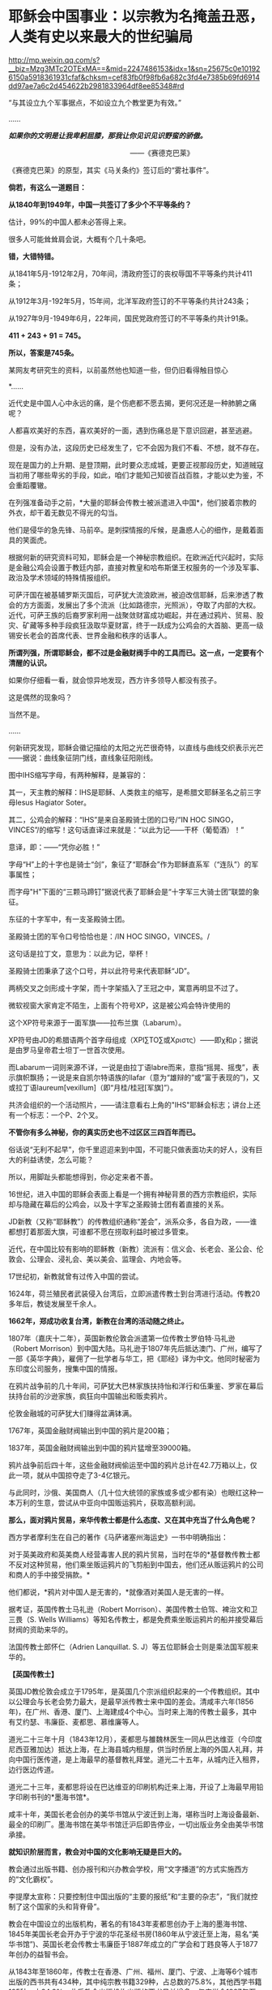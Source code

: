 * 耶稣会中国事业：以宗教为名掩盖丑恶，人类有史以来最大的世纪骗局

http://mp.weixin.qq.com/s?__biz=Mzg3MTc2OTExMA==&mid=2247486153&idx=1&sn=25675c0e101926150a5918361931cfaf&chksm=cef83fb0f98fb6a682c3fd4e7385b69fd6914dd97ae7a6c2d454622b2981833964df8ee85348#rd


“与其设立九个军事据点，不如设立九个教堂更为有效。”

......

/*如果你的文明是让我卑躬屈膝，那我让你见识见识野蛮的骄傲。*/

                                                           
 ------《赛德克巴莱》

[[./img/55-0.jpeg]]

《赛德克巴莱》的原型，其实《马关条约》签订后的“雾社事件”。

*倘若，有这么一道题目：*

*从1840年到1949年，中国一共签订了多少个不平等条约？*

估计，99%的中国人都未必答得上来。

很多人可能耸耸肩会说，大概有个几十条吧。

*错，大错特错。*

从1841年5月-1912年2月，70年间，清政府签订的丧权辱国不平等条约共计411条；

从1912年3月-192年5月，15年间，北洋军政府签订的不平等条约共计243条；

从1927年9月-1949年6月，22年间，国民党政府签订的不平等条约共计91条。

*411 + 243 + 91 = 745。*

*所以，答案是745条。*

某网友考研究生的资料，以前虽然他也知道一些，但仍旧看得触目惊心

[[./img/55-1.jpeg]]

[[./img/55-2.jpeg]]

[[./img/55-3.jpeg]]

[[./img/55-4.jpeg]]

*......

近代史是中国人心中永远的痛，是个伤疤都不愿去揭，更何况还是一种肺腑之痛呢？

人都喜欢美好的东西，喜欢美好的一面，遇到伤痛总是下意识回避，甚至逃避。

但是，没有办法，这段历史已经发生了，它不会因为我们不看、不想，就不存在。

现在是国力的上升期、是登顶期，此时要众志成城，更要正视那段历史，知道贼寇当初用了哪些卑劣的手段，如此，咱们才能知己知彼百战百胜，才能以史为鉴，不会重蹈覆辙。

在列强准备动手之前，*大量的耶稣会传教士被派遣进入中国*，他们披着宗教的外衣，却干着无数见不得光的勾当。

他们是侵华的急先锋、马前卒。是刺探情报的斥候，是蛊惑人心的细作，是戴着面具的笑面虎。

[[./img/55-5.png]]

[[./img/55-6.jpeg]]

根据何新的研究资料可知，耶稣会是一个神秘宗教组织。在欧洲近代兴起时，实际是金融公鸡会设置于教廷内部，直接对教皇和哈布斯堡王权服务的一个涉及军事、政治及学术领域的特殊情报组织。

可萨汗国在被基辅罗斯灭国后，可萨犹大流浪欧洲，被迫改信耶稣，后来渗透了教会的方方面面，发展出了多个流派（比如路德宗，光照派），夺取了内部的大权。近代，可萨王族的后裔罗家利用一战聚敛财富成功崛起，并在通过鸦片、贸易、股灾、矿藏等多种手段疯狂汲取华夏财富，终于一跃成为公鸡会的大首脑、更高一级锡安长老会的首席代表、世界金融和秩序的话事人。

*所谓列强，所谓耶稣会，都不过是金融财阀手中的工具而已。这一点，一定要有个清醒的认识。*

如果你仔细看一看，就会惊异地发现，西方许多领导人都没有孩子。

这是偶然的现象吗？

当然不是。

......

何新研究发现，耶稣会徽记描绘的太阳之光芒很奇特，以直线与曲线交织表示光芒------据说：曲线象征阴门线，直线象征阳刚线。

[[./img/55-7.jpeg]]

图中IHS缩写字母，有两种解释，是兼容的：

其一，天主教的解释：IHS是耶稣、人类救主的缩写，是希腊文耶稣圣名之前三字母Iesus
Hagiator Soter。

其二，公鸡会的解释：“IHS”是来自圣殿骑士团的口号/“IN HOC
SINGO，VINCES”/的缩写！这句话直译过来就是：“以此为记------干杯（葡萄酒）！”

意译，即：------“凭你必胜！”

字母“H”上的十字也是骑士“剑”，象征了“耶酥会”作为耶稣直系军（“连队”）的军事属性；

而字母"H"下面的“三颗马蹄钉”据说代表了耶稣会是“十字军三大骑士团”联盟的象征。

东征的十字军中，有一支圣殿骑士团。

圣殿骑士团的军令口号恰恰也是：/IN HOC SINGO，VINCES。/

这句话是拉丁文，意思为：以此为记，举杯！

圣殿骑士团秉承了这个口号，并以此符号来代表耶稣“JD”。

两柄交叉之剑形成十字架，而十字架插入了王冠之中，寓意再明显不过了。

[[./img/55-8.jpeg]]

微软视窗大家肯定不陌生，上面有个符号XP，这是被公鸡会特许使用的

[[./img/55-9.jpeg]]

这个XP符号来源于一面军旗------拉布兰旗（Labarum）。

[[./img/55-10.jpeg]]

XP符号由JD的希腊语两个首字母组成（ΧΡΙ∑ΤΟ∑或Χριστς）------即χ和ρ；据说是由罗马皇帝君士坦丁一世首次使用。

而Labarum一词则来源不详，一说是由拉丁语labre而来，意指“摇晃、摇曳”，表示旗帜飘扬；一说是来自凯尔特语族的llafar（意为“雄辩的”或“富于表现的”)，又或拉丁语laureum[vexillum]（即“月桂/桂冠[军旗]”）。

[[./img/55-11.jpeg]]

共济会组织的一个活动照片，------请注意看右上角的"IHS"耶稣会标志；讲台上还有一个标志：一个P、2个叉。

[[./img/55-12.jpeg]]

*不管你有多么神秘，你的真实历史也不过区区三四百年而已。*

俗话说“无利不起早”，你千里迢迢来到中国，不可能只做表面功夫的好人，没有巨大的利益诱使，怎么可能？

所以，用脚趾头都能想得到，你必定来者不善。

16世纪，进入中国的耶稣会表面上看是一个拥有神秘背景的西方宗教组织，实际却与隐藏在幕后的公鸡会，以及十字军之圣殿骑士团有着直接的关系。

JD新教（又称“耶稣教”）的传教组织通称“差会”，派系众多，各自为政，------谁都想打着那面大旗，可谁都不愿在捞取利益时被过多管束。

近代，在中国比较有影响的耶稣教（新教）流派有：信义会、长老会、圣公会、伦敦会、公理会、浸礼会、美以美会、监理会、内地会等。

17世纪初，新教就曾有过传入中国的尝试。

1624年，荷兰殖民者武装侵入台湾后，立即派遣传教士到台湾进行活动。传教20多年后，教徒发展至千余人。

*1662年，郑成功收复台湾，新教在台湾的活动随之终止。*

1807年（嘉庆十二年），英国新教伦敦会派遣第一位传教士罗伯特·马礼逊（Robert Morrison）到中国大陆。马礼逊于1807年先后抵达澳门、广州，编写了一部《英华字典》，雇佣了一批学者与华工，把《耶经》译为中文。他同时秘密为东印度公司服务，搜集中国的情报。

[[./img/55-13.jpeg]]

在鸦片战争前的几十年间，可萨犹大巴林家族扶持怡和洋行和伍秉鉴、罗家在幕后扶持台前的沙逊家族，疯狂向中国输出和贩卖鸦片。

伦敦金融城的可萨犹大们赚得盆满钵满。

1767年，英国金融财阀输出到中国的鸦片是200箱；

1837年，英国金融财阀输出到中国的鸦片猛增至39000箱。

鸦片战争前后四十年，这些金融财阀偷运至中国的鸦片总计在42.7万箱以上，仅此一项，就从中国掠夺走了3-4亿银元。

与此同时，沙俄、美国商人（几十位大统领的家族或多或少都有染）也眼红这种一本万利的生意，尝试从中亚向中国贩运鸦片，获取高额利润。

*那么，面对鸦片贸易，来华传教士都是什么态度、又在其中充当了什么角色呢？*

西方学者摩利生在自己的著作《马萨诸塞州海运史》一书中明确指出：

对于英美政府和英美商人经营毒害人民的鸦片贸易，当时在华的*基督教传教士都不反对这种贸易，他们乘坐贩运鸦片的飞剪船到中国去，他们还从贩运鸦片的公司和商人的手中接受捐款。*

他们都说，*鸦片对中国人是无害的，*就像酒对美国人是无害的一样。

据考证，英国传教士马礼逊（Robert
Morrison）、美国传教士伯驾、裨治文和卫三畏（S. Wells
Williams）等知名传教士，都是免费乘坐贩运鸦片的船并接受幕后财阀的资助来华的。

法国传教士郎怀仁（Adrien Lanquillat. S.
J）等五位耶稣会士则是乘法国军舰来华的。

*【英国传教士】*

英国JD教伦敦会成立于1795年，是英国几个宗派组织起来的一个传教组织。其中以公理会与长老会势力最大，是最早派传教士来中国的差会。清咸丰六年(1856年)，在广州、香港、厦门、上海建成4个中心。当时来上海的传教士最多，其中有艾约瑟、韦廉臣、麦都思、慕维廉等人。

道光二十三年十月（1843年12月），麦都思与雒魏林医生一同从巴达维亚（今印度尼西亚雅加达）抵达上海，在上海县城内租屋，供当时侨居上海的外国人礼拜，并向中国行医传道，是上海最早的基督教礼拜堂。道光二十五年，从城内迁入租界，边行医边传道。

道光二十三年，麦都思将设在巴达维亚的印刷机构迁来上海，开设了上海最早用铅字印刷书刊的*墨海书馆*。

咸丰十年，美国长老会创办的美华书馆从宁波迁到上海，堪称当时上海设备最新、最全的印刷厂。墨海书馆在美华书馆迁沪后即告停业，一切出版业务全由美华书馆承接。

*就知识阶层而言，教会对中国的文化影响无疑是巨大的。*

教会通过出版书籍、创办报刊和兴办教会学校，用“文字播道”的方式实施西方的“文化霸权”。

李提摩太宣称：只要控制住中国出版的“主要的报纸”和“主要的杂志”，“我们就控制了这个国家的头和背脊骨”。

教会在中国设立的出版机构，著名的有1843年麦都思创办于上海的墨海书馆、1845年美国长老会开办于宁波的华花圣经书房(1860年从宁波迁至上海，易名“美华书馆”)、英国长老会传教士韦廉臣于1887年成立的广学会和丁韪良等人于1877年创办的益智书会。

从1843年至1860年，传教士在香港、广州、福州、厦门、宁波、上海等6个城市出版的西书共有434种，其中纯宗教书籍329种，占总数的75.8%，其他西学书籍105种，占24.2%。此后教会出版机构出版的西书日益增多，仅广学会1887年至1900年就出版了宗教和西学方面的书籍176种。益智书会至1890年出版和审定的各类学校西学教科书就有98种。

耶稣会力图“培养一批受过基督教教义和自然科学教育熏陶的人，使他们能够胜过中国的旧式士大夫阶层”。

至1875年，全国教会学校约800所，学生约2万人，93%以上属于小学性质，中学极少。

1900年，全国教会学校总数增至2000所，学生约4万人，中学约占10%。

天主教的学校一直以小学教育为主，*“学校的全部课程和课本的宗旨几乎都是为了加强学生的基督教信仰，很少或根本没有作出努力来介绍西方的非宗教知识”。*

上文提及的英国伦敦会传教士马礼逊（Robert
Morrison），此人刚到中国的第二年，就与臭名昭著的英国东印度公司接触，从1809年到1834年该公司被取消垄断权时为止，受聘于该公司，*出任秘书兼翻译员*。

不是来传教的吗？怎么干起了这种活？

1825年11月，马礼逊向伦敦东印度公司董事会写信邀功：

/“我在中国漫长的*十五*年里，依照你们在那里的职员们的要求，常常冒着个人生命的危险和痛苦，忠心耿耿地为贵公司的利益服务，整个公司以及广州当地的商人可以证明。”/

英国东印度公司肯定了他的贡献，其年薪很快从500英镑升至1000英镑。

马礼逊一看，这活儿很来钱啊！肥水不流外人田，赶紧把自己儿子叫上。于是，通过一番运作，马礼逊的长子、同为传教士的马儒翰（John
Robert
Morrison，1814年-1843年）便与另一名传教士郭实腊，一起成为了英国政府的官方翻译。

马儒翰（又称为小马礼逊或秧马礼逊）在澳门出生，从小就被父亲马礼逊按照“中国学者”的标准培养，16岁开始翻译英商与广州官员的往来文件，经验丰富，是义律信任的首席翻译官。他的中文知识体系很大程度上来自马礼逊。

[[./img/55-14.jpeg]]

1834年，马礼逊死后，他子承父业，继任英国驻华商务监督处中文秘书兼翻译官，因为缺德的冒烟，被林则徐看做“最坏的人”。

他热心传教事务，使出吃奶的力气参与英国侵华活动。

1840年（道光二十年）7月，马儒翰与义律乘英国舰艇到达天津大沽口，与琦善谈判；1841年1月，参与迫订《穿鼻草约》的谈判。

第一次鸦片战争，英军攻打中国过程中，他自始至终为璞鼎查出谋划策，把自己的野心和丑恶嘴脸暴露得淋漓尽致。

郭实腊（Gtzlaff，Karl Friedrich
August，1803～1851)，则是林则徐认为的“危险人物”。

郭士腊，又名郭士立，德国人，出生在波美拉尼亚，曾经是德国基督教路德会牧师，后摇身一变，成为英国伦敦会派往中国的传教士。此人精通多种语言，包括中国多种方言，智商很高，但是道德极差，为人处事毫无底线。

[[./img/55-15.jpeg]]

1831年，郭实腊乘船至澳门，给英国东印度公司充当翻译。不过，这个翻译也只是一个名头，他真正的目的是搜集中国各种情报。他曾七次航行中国沿海口岸，在上海等地贩卖鸦片并在“阿美士德”间谍船上活动，同时散发宗教书刊。

1832年2月，郭实腊与胡夏米一行78人乘坐英国东印度公司的“阿美士德”号，打着调查中国沿海商业贸易情况的名义，从澳门出发，沿途经过南澳岛、厦门、福州、宁波、上海、威海卫等地，复折往朝鲜、琉球，而后回到澳门。他们一面掌握各地的现实情况，一面测量沿途的河道、河湾、绘制航海地图等，为英军提供了第一手的可靠情报。

他利用传教士的身份，进入沿途港口打探虚实，甚至到一些满清官员家里“传道讲法”。有了当地一些官员的带路，郭实腊还成功混入军营参观，以暗中观察清军的实力。

*郭实腊不仅充当鸦片贩子的翻译，还直接参与鸦片的推销和贩卖。他曾多次出入中国沿海，参与大规模的鸦片走私活动，同时刺探情报。*

1832年，返回澳门时，许多鸦片商人都争着请他带路到中国沿海去推销鸦片，待遇十分优厚。

英国鸦片公司1833年档案中有两封公司老板夸奖郭实腊的信（现藏于剑桥大学图书馆），其中提到：

“郭实腊博士（是个传教士都挂个博士头衔，真真假假全凭一张嘴）给我很大的帮助。现在生意越开展，他的帮助越需要了。他的热情是无限的，但未免大胆，太敢干了。”

信中描述了郭实腊面对中国官员检查的情景：

“郭实腊穿上最讲究的衣服，带领两只小船，装出神气十足的样子，迎上前去，对中国官吏大声威吓，喝令从速离去，若敢再来，就将他们毁灭。”

1835年，他担任英国对华商务监督的汉语秘书职务。

*从1831年到1838年间，郭实腊曾十次侦察中国沿海，搜集到大量的政治、经济、军事情报，这成为他参与鸦片战争和起草《南京条约》的资本。*

鸦片战争前，郭实腊还为当时的英国驻粤领事义律就鸦片的销路出谋划策。

郭实腊撰写《中国沿海三次航行记》，内容涉及从广东沿海到山东半岛、辽东半岛，宣称*“没有什么东西比我们架置妥帖的大炮更能激起他们对我们的尊敬，它无声的语言对我们更有用，胜过德摩斯梯尼最出色的辩论。”*

*第二次鸦片战争中，郭实腊与马儒翰为英军提供情报、出谋划策，成为举足轻重的“侵华谋士”。*

英军打进长江时，马儒翰就在英军司令璞鼎查（Sir Henry
Pottinger，1789年10月3日-1856年3月18日，第一任香港总督）的军舰上。

第一任香港总督璞鼎查

[[./img/55-16.jpeg]]

璞鼎查在镇江遇到强力抵抗，心里胆怯，打算后撤。马儒翰力劝璞鼎查继续进攻，打到南京。

璞鼎查在马儒翰的怂恿下，果然打到南京，清廷被迫投降。

*在鸦片战争期间，郭实腊穿上军装，随军到各地强征粮草军需。*

1842年6月，英军进攻上海。对上海早已了如指掌的郭实腊，充当英军海军司令的向导，协助指挥作战。

1842年7月，英军攻至镇江，郭实腊利用自己熟悉地形的优势在前面带路，冲进城后一路沿街烧杀屠掠。

郭实腊先后于1840年担任定海县长，1841年担任宁波县长，1842年任镇江行政长官。    

1839年9月5日，郭实腊直接参与挑起九龙之战。

鸦片战争爆发后，他以翻译的身份积极参与了全过程。英军进攻定海，他利用以前在沿海水域和港口城市的经验，参加侦察探险队，搜集清军布置、军事设施等情报。他加入了第一批登陆部队，随身带来了安民告示，被任命为定海知县，向中国人民发号施令。他继续跟随英军，在英军占领的宁波等地做民政官。

1842年，他参加了《南京条约》的最后谈判和多次谈判会议。

《南京条约》的英方全权代表是率舰攻进长江打到南京的英军司令璞鼎查。在谈判过程中，他的四个得力助手郭实腊、马儒翰、英国圣公会的李太郭（George
Tradseent Lay，1800-1845）和英国伦敦会的麦华陀（Walter Henry Medhurst
    Jr.）都是传教士。

[[./img/55-17.jpeg]]

李太郭(George Tradseent
Lay)：原是到中国传教的教士，著名中国通，是英国首任驻广州领事，后来陆续当过驻福州、厦门领事。妻子玛丽·纳尔逊，是英国海军英雄霍雷肖·纳尔逊的亲侄女。

李太郭和玛丽·纳尔逊有一个亲生儿子叫李泰国，英文名字是霍雷肖·纳尔逊·李(Horatio
Nelson Lay)，还领养了一个中国小孩吕文经，取名LeBuah。

受家庭的影响，李泰国很小就能讲一口地道的中国话，日后也因此轻松进入了英国在华外交界，并于1861年荣任中国海关总税务司
（类似现代的海关总署署长），成为中国近代史上的一位重量级人物。

李泰国在为中国创办海军的尝试中，擅自揽权，用中国的钱弄出了一支不受中国控制的中-英联合舰队，引起清政府震怒，以致舰队解散，李泰国被解职。李太郭的亲生儿子初涉海军事务，就弄得一团糟，反而是养子吕文经真正成了名海军舰长。养子吕文经后来在马江海战中的表现问题获罪，被判流放充军到北疆。

*郭实腊和马儒翰不仅是《南京条约》谈判的主要代表，而且包办了条约的起草工作*，多次就条约的具体内容与中方代表讨价还价。他们对中方代表极尽勒索讹诈之能事，取得了比原定计划更多的特权和赔款。

[[./img/55-18.jpeg]]

战争结束后，郭实腊又做了8年香港驻华商务总督的秘书，直至1851年病死于香港。

在传教士的大力协助下，1843年7月22日，英国强迫清政府补订了《五口通商章程》，并在香港公布。

[[./img/55-19.jpeg]]

1890年和1893年，清政府与英国先后订立了《藏印条约》与《藏印续约》

[[./img/55-20.jpeg]]

诚如后来英国伦敦会传教士杨格非（Tohm
Griffith1831---1912）写给英国差会的信中说的那样：

“这个国家事实上已经落入我们的手中，一切早已在中国的传教士和各自国内的差会，如果他们不去占领这块土地，不在十八个省的每一个中心取得永久立足的地方，那将是有罪的。”

*【美国传教士】*

眼见英国在东方攫取了巨大利益，刚建国不久的美国也蠢蠢欲动。

至于套路么，自然跟欧洲一个样。

美国第一位来华的新教传教士是美部会（后改称“公理会”）派遣的裨治文（Elijah
Coleman Bridgman，1801年－1861年）。

[[./img/55-21.jpeg]]

1826年，裨治文进入以差遣国外宣教士知名的安道华神学院深造。

1829年9月毕业后，获准成为美部会（美国国外宣教会）派遣来华的第一位传教士。同年10月14日，启程前往中国。1830年，抵达广州。与英国传教士马礼逊在1832年共同创办英文月刊《中国丛报》，介绍有关中国的知识，担任主编直至1847年。

[[./img/55-22.jpeg]]

裨治文是中文版《耶经》的早期翻译者之一。

[[./img/55-23.jpeg]]

美国传教士裨治文承认，他们千里迢迢来到中国，*“与其说是由于宗教的原因，毋宁说是由于政治的原因。”*

1834年，裨治文与英国传教士郭士腊（又名郭士立）等人一起成立“中国益智会”。

1836年，参与创立“马礼逊教育协会”。

1838年，“中国医药会”成立，担任副会长。

1840年，美国传教士罗孝全第一个来到香港。

1842年，美国传教士雅裨理和文惠廉首次来到厦门，1843年英国传教士麦都思第一个到达上海。1844年在华的新教传教士共有31人，教徒仅6人。

*1844年，曾担任美国使团的牧师和美国公使顾盛的译员兼秘书，协助订立中美《望厦条约》。*

1850年，裨治文与他人合作完成翻译《新约文理圣经》，1851年完成《旧约文理圣经》翻译。

1857年，在上海协助成立皇家亚洲学会华北分会，自任会长。

1861年9月，裨治文患痢疾，11月病逝于上海。

[[./img/55-24.jpeg]]

                                            伯驾（Peter Parker）

美国传教士伯驾（Peter
Parker）在广州时是美国领事的助手，他曾一度鼓吹：*“只有战争能开放中国给基督”。*

*伯驾（Peter
Parker）*1804年出生于马萨诸塞州，1831年毕业于耶鲁大学。1834年，被美部会派遣来华，成为美国新教第一个来华传教医生。

[[./img/55-25.jpeg]]

1840年，第一次鸦片战争刚打响，*伯驾就匆匆忙忙返回美国，向总统、国务院和国会竭力鼓吹美国应乘此时机参与对华作战，主张派专使来华签订不平等条约。*

当时，美国总统、国务卿、国会都十分重视伯驾这次回国，他见到了即将离任的总统和国务卿，以及即将上任的新总统和国务卿。

不久，美国派遣*加尼*作为海军司令率两艘战舰到中国，为英军助威。

*此时，上文刚刚提及的美国传教士裨治文担任了加尼司令的翻译和助手。    *

1855年，伯驾被认命为美国第一个传教士驻华公使。

中美《望厦条约》的签订，也是得力于传教士。在传教士*伯驾、裨治文*和*卫三畏*的协助下，中国政府被迫接受了比《南京条约》更为苛刻的中美《望厦条约》，为美国取得了“最惠国”待遇的特权。

[[./img/55-26.jpeg]]

传教士搜集中国情报，侵犯中国主权，充当了列强侵略中国的急先锋。鸦片战争时期，一些传教士就以“传教”为名，在中国沿海搜集各种情报，鼓吹对华战争，参与军事侵略，鸦片战争后，更是直接以外交官的身份，直接参与各种侵华活动。

鸦片战争期间，当英国侵略军打到上海时，天主教南京主教法国人罗伯济（Louis
de
Best）多次乔装成中国人，夜间乘舢板船到“皇后”号军舰去见英军司令璞鼎查（Henry
Pottinger），向他报告南京教区及中国的军事、政治情报。    

美国传教士雅裨理（David Abeel）和文惠廉（William Jones
Boone）及其他两名传教士参与了英军在厦门的侵略活动。

英国传教士、医生雒魏林（William
Lockhart）跟随第一批英军到定海，传教士米怜的儿子米威怜（William Milne
Jr。）随后也到了定海。英国传教士麦都思（Walter Henry
Medhurst）被派到舟山，在英军司令部里任翻译。

/*1887年，美国驻华公使田贝写给美国国务院的报告中指出：*/

“这些先锋队（指美国传教士）所搜集有关(中国)民族、语言、地理、历史、商业，以至一般文化的情报，将其送回国内，对于美国贡献是很大的。”

1840年鸦片战争之后，美国传教士郭显德于1873年到青岛，在崂山、即墨一带的山村进行传教活动。在传教过程中，倚仗殖民主义势力横行乡里，不断制造事端，酿成多起教案。

1868年6月，前美国驻华公使蒲安臣在纽约市的一次演说中兴奋地宣称：中国已经准备邀请传教士“在每个山头上和每个山谷中设立光辉的十字架”。

*第二次鸦片战争中，传教士们在签订1858年的《天津条约》以及1860年的《北京条约》的过程中，也都发挥了重要的作用。*

尤其是*美国传教士卫三畏*使用威吓手段，在中美《天津条约》中塞进*“宽容条款”*，赋与外国传教士及中国信徒以特权，享受“治外法权”，受不平等条约的保护。

泰勒•丹涅表示：“中美《天津条约》的实际谈判是由卫三畏博士和丁韪良牧师经办的......美国传教士存心得寸进尺，以图强迫帝国开放的情形是昭昭在人耳目的。”    

前驻上海的美国领事介尼甘（Hon. T. R. Jeruegan）说：

“如果没有传教士供给情报，中国大陆上的许多地方到今天还关闭着呢！他们商品的销路也只取胜于较狭窄的范围。应该记住：商务的旗帜紧随着十字架的旗帜接踵而来。谁若打掉了执着十字架旗帜的手，谁就损害商业的利益。”

美国传教士李佳白（Gilbert
Reid）于1887年在山东盗买了一片土地，当时业主尚在狱中。他不经地方官的同意，亲自带了一帮人，于11月28日强行冲入该址把原住户驱走，占领了那块地方。

后来由业主家属上诉时，美国驻华公使田贝竟出面干涉，终于在1889年迫使地方官将济南城外一块比李佳白强占的产业更大的土地拨给他作为补偿交换。 

*【法国和德国传教士】*

法国传教士在中法《黄埔条约》的签订过程中，也是居功至伟。

他们强迫清政府于1844年10月24日在停泊于黄埔的一艘法国兵舰上签订了不平等的中法《黄埔条约》。法国除取得中英、中美条约中规定的全部特权外，还在第二十二款中规定法国人可在五口建造教堂，“倘有中国人将佛兰西礼拜堂、坟地触犯毁坏，地方官照例严拘重惩。”

[[./img/55-27.jpeg]]

如此一来，清政府就被迫担负起了保护法国人在中国传教的责任。

*从此，法国传教士在华的活动更加猖狂，肆无忌惮。中国近代史上的教案多系法国传教士肇事而起。*

*法国传教士参加了1860年中法《北京条约》的谈判，担任法国代表团的翻译和文件起草人。*

*在《北京条约》的起草过程中，在中文本里擅自增加了**“任法国传教士在各省租买田地，建造自便”的**字句，又将强令**“给还旧址”**写进了条约。*

/这一句话使外国传教士获得了在中国任何地方租买土地和盖房的特权，为外国传教士在中国内地霸占地产，遍设教堂提供了条约根据和护身符，并成为后来各地发生民教纠纷及引起教案的严重隐患。/

自从《天津条约》和《北京条约》签订后，大批传教士深入中国内地霸占土地、干涉内政和包庇教民。

1860年法国传教士在《北京条约》中加入“归还旧址”以后，天主教教会借此采用强行霸占、盗买盗卖、低价收购和教民“捐献”等方式，在各地强占大量公私田地房产，“广置田产，收课渔利”，“购地设堂，为患甚深”。

*天主教修会的经费来源逐渐由依靠国外转而直接从中国占有的土地、房产及发放高利贷和经营其他商业活动获取。*

天主教传教士们在江苏、江西、广东、湖北、四川、直隶、山东、山西、陕西、河南、奉天等十几个省区进行勒索，以还堂名义非法强占房地产。

仅在直隶一省，传教士就任意提出所谓的旧址七十二处，强行要求给还。

1861一1875年间天主教在河北献县购置田地300多亩，房屋36间；

1877-1879年间，华北地区遭到百年不遇的特大旱灾，教会乘机在献县、河间等县低价购买田地1258亩。

1883年，在内蒙古丰镇厅，教堂仅用银4500两，就买得荒地260顷。

在江南一带，传教士甚至连处所也不提，只提十五个县府名称，强令地方当局勘址给还。

19世纪末年，教会在江南一带占地共约200万亩，仅松江县属的佘山一带就占地6000余亩。

在山东济南，传教士煽动教徒用暴力驱逐旧址大批居民，所强占的房屋地产，全部不给钱。

在山西绛州，传教士根本提不出任何证据，却强令给还东雍书院旧址。

法国使臣还跑到总理衙门讹诈：“书院本非天主堂及各项庙宇时应诵经祭献者可比；士子读书，随地皆可，何必拘定此处？”

地方当局迫于压力，一块占地四十三亩的校址就被传教士占领了。

*此类案例伏首皆是。   * 

历次教案发生后，勒索到大量赔款，使在华天主教修会拥有雄厚的经济实力。

据法国外交部1902年的调查，仅天主教在中国的地产价值已达3700万法郎或540万美元，这还不包括众多的房产。

教会还对教民和农民进行租佃剥削或放高利贷，地租率高达五成至七成，高利贷利率也高达二三分。

在华耶稣会也通过出租房产、经营商业，兴办实业等来聚敛钱财。

正如当时广东东莞县朱教士颁布的布告中所指出的：“一经号称教民，动辄依势横行，大则鱼肉乡里，欺压良懦；种种弊端，弗胜枚举。”正是由于传教士及在其庇护下的追随者的种种劣迹，从而引起教案500余起，并引发震惊中外的义和团运动。

法国驻华公使于1878年也承认，中国政府抱怨传教士：

“窃取中国政府官方职能，或试图取代其政权，我们必须承认这些事实，这些抱怨经常是有根据的”。

德国侵占青岛后，外国传教士便纷纷来到青岛。

青岛解放前，先后有德、美、英、法、日、瑞典、瑞士、俄、波兰、挪威、澳大利亚、加拿大、朝鲜等13个国家的传教士所属的11个差会在青岛传教。

......

传教士在中国享有治外法权，他们以教堂为堡垒，以教徒为臣民往往成为不受中国政府管辖、不受中国法令制约的特殊权势人物。

一些传教士插手中国官场，干涉中国内政，大肆包揽词讼，甚至出现教士、教民与地方官并坐公案的现象。

传教士还常常以炮舰为后盾，以“护教”为借口，任意要挟清廷及地方官员。

一些主教“作为全省的宗教统治者”，采用巡抚的官品等级和出行仪式，以表示“拥有那些被士绅官吏垄断的合法权力的象征”，俨然成为“政府中的政府”。

一些地痞无赖入教后也依仗教会权势，横行乡里，无恶不作。

*此等种种怪相，清之前历朝历代都不曾出现，缘故沦落至此？

美国肯塔基州大学教授罗伯特·坦普尔 (Robert K. G.
Temple)著《中国：发明的国度》，写道：

“作为三千年来无可争议的发明与发现大师，中国人最早发现了太阳风、血液循环和性激素。......古代中国在工程、医学、技术、数学、科学、运输、军事和音乐等领域的贡献，(在18世纪)激发了欧洲的农业革命与工业革命。”

[[./img/55-28.jpeg]]

一个古老而伟大的文明在清朝跌至谷底，在满清的铸造的摧残精神与肉体的牢笼中，一呆就是267年，差点彻彻底底成了奴隶。

这才是真实的清朝，而不是清宫剧中的富贵花模样

[[./img/55-29.jpeg]]

/*曾率领使团给乾隆帝祝寿的马戛尔尼对清朝有一段评价：*/

“这个政府正如它目前的存在状况，严格地说是一小撮鞑靼人对亿万汉人的专制统治。

这种专制统治有着灾难性的影响，自从中原被满洲鞑靼征服以来，至少在过去的一百年里整个国家没有改善，没有前进，或者更确切地说反而倒退了；当我们每天都在艺术和科学领域前进时，他们实际上正在成为半野蛮人。”

在篡改历史、矮化华夏古代文明的路上，不只有满清，更有金融财阀控制下的教会、列强与耶稣会士。

八国联军打进北京为什么一定要火烧圆明园？

其中一个很重要的原因，就是被称为“万园之园”的圆明园中*存有大量古代典籍，而这些都是远远超过西方文明的历史证据。*

***关注我，关注《昆羽继圣》，关注文史科普与生活资讯，发现一个不一样而有趣的世界*** 

[[./img/55-30.jpeg]]

